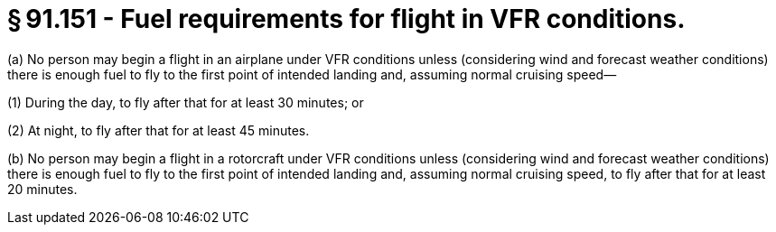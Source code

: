 # § 91.151 - Fuel requirements for flight in VFR conditions.

(a) No person may begin a flight in an airplane under VFR conditions unless (considering wind and forecast weather conditions) there is enough fuel to fly to the first point of intended landing and, assuming normal cruising speed—

(1) During the day, to fly after that for at least 30 minutes; or

(2) At night, to fly after that for at least 45 minutes.

(b) No person may begin a flight in a rotorcraft under VFR conditions unless (considering wind and forecast weather conditions) there is enough fuel to fly to the first point of intended landing and, assuming normal cruising speed, to fly after that for at least 20 minutes.

